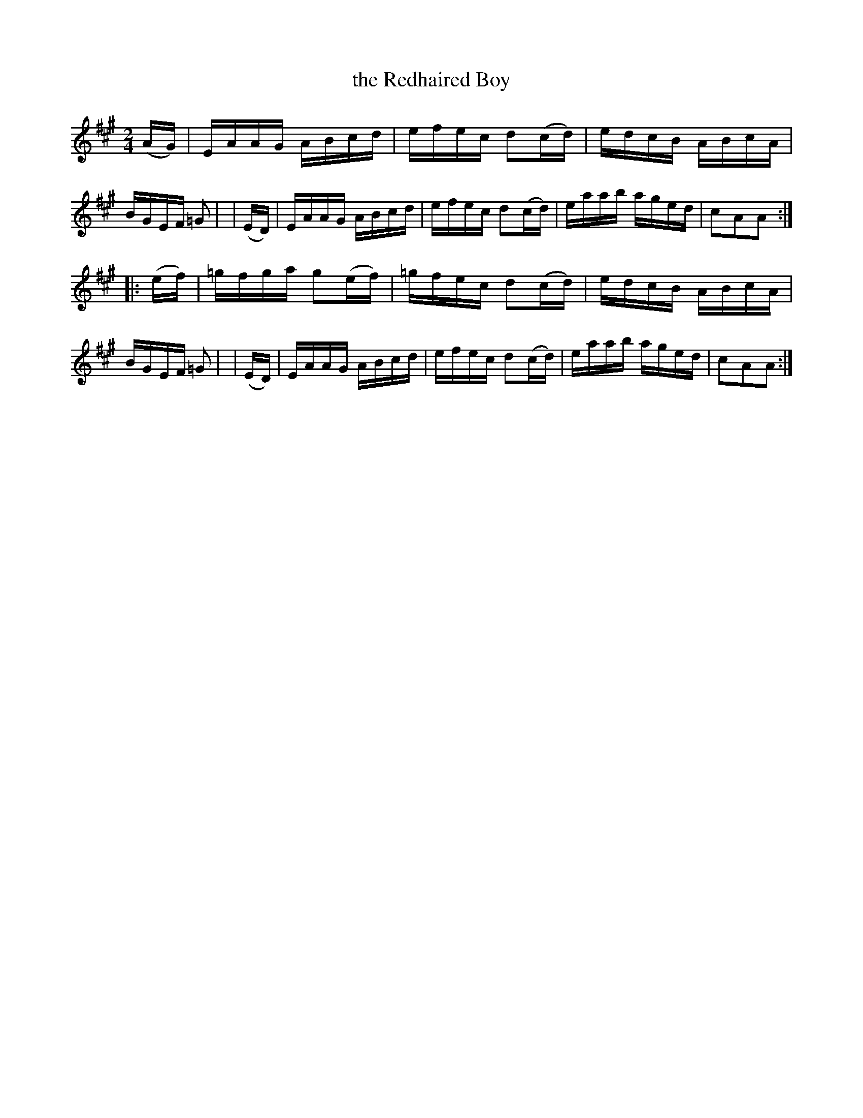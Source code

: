 X: 921
T: the Redhaired Boy
%T: the Absent-Minded Man
%T: the Little Beggar Man
R: hornpipe
%S: s:2 b:16(8+8)
B: Francis O'Neill: "The Dance Music of Ireland" (1907) #921
Z: Frank Nordberg - http://www.musicaviva.com
F: http://www.musicaviva.com/abc/tunes/ireland/oneill-1001/0921/oneill-1001-0921-1.abc
M: 2/4
L: 1/16
K: A
  (AG) | EAAG ABcd | efec d2(cd) | edcB ABcA | BGEF =G2 |\
| (ED) | EAAG ABcd | efec d2(cd) | eaab aged | c2A2A2 :|
|:(ef) |=gfga g2(ef) | =gfec d2(cd) | edcB ABcA | BGEF =G2 |\
| (ED) | EAAG ABcd | efec d2(cd) | eaab aged | c2A2A2 :|
